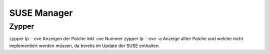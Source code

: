 .. _suma_allg:

################
SUSE Manager
################


Zypper
======

zypper lp --cve      Anzeigen der Patche inkl. cve Nummer
zypper lp --cve -a   Anzeige allter Patche und welche nicht implementiert werden müssen, da bereits im Update der SUSE enthalten.